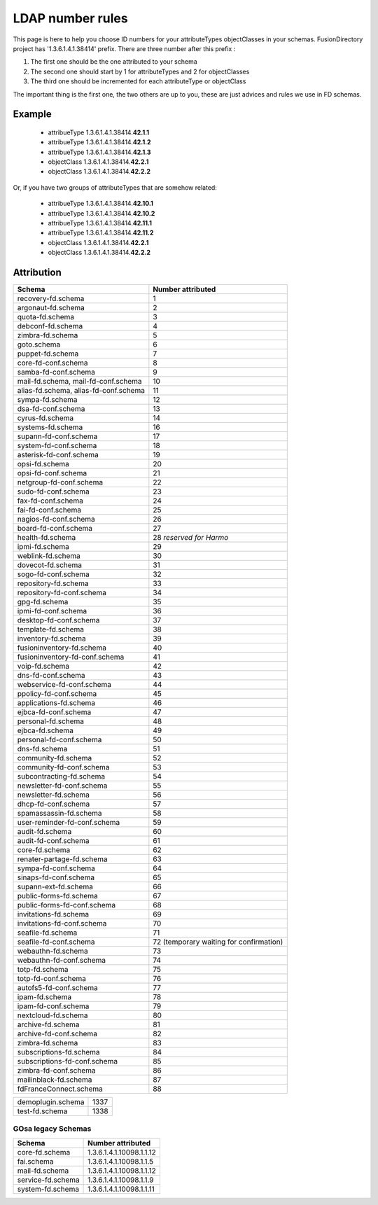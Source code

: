 .. _ldap-number-rules:

LDAP number rules
=================

This page is here to help you choose ID numbers for your attributeTypes objectClasses in your schemas.
FusionDirectory project has '1.3.6.1.4.1.38414' prefix.
There are three number after this prefix :

#. The first one should be the one attributed to your schema
#. The second one should start by 1 for attributeTypes and 2 for objectClasses
#. The third one should be incremented for each attributeType or objectClass

The important thing is the first one, the two others are up to you, these are just advices and rules we use in FD schemas.

Example
-------

  * attribueType 1.3.6.1.4.1.38414.\ **42.1.1**
  * attribueType 1.3.6.1.4.1.38414.\ **42.1.2**
  * attribueType 1.3.6.1.4.1.38414.\ **42.1.3**
  * objectClass 1.3.6.1.4.1.38414.\ **42.2.1**
  * objectClass 1.3.6.1.4.1.38414.\ **42.2.2**

Or, if you have two groups of attributeTypes that are somehow related:

  * attribueType 1.3.6.1.4.1.38414.\ **42.10.1**
  * attribueType 1.3.6.1.4.1.38414.\ **42.10.2**
  * attribueType 1.3.6.1.4.1.38414.\ **42.11.1**
  * attribueType 1.3.6.1.4.1.38414.\ **42.11.2**
  * objectClass 1.3.6.1.4.1.38414.\ **42.2.1**
  * objectClass 1.3.6.1.4.1.38414.\ **42.2.2**

Attribution
-----------
===================================== =====================
Schema                                Number attributed
===================================== =====================
recovery-fd.schema                    1
argonaut-fd.schema                    2
quota-fd.schema                       3
debconf-fd.schema                     4
zimbra-fd.schema                      5
goto.schema                           6
puppet-fd.schema                      7
core-fd-conf.schema                   8
samba-fd-conf.schema                  9
mail-fd.schema, mail-fd-conf.schema   10
alias-fd.schema, alias-fd-conf.schema 11
sympa-fd.schema                       12
dsa-fd-conf.schema                    13
cyrus-fd.schema                       14
systems-fd.schema                     16
supann-fd-conf.schema                 17
system-fd-conf.schema                 18
asterisk-fd-conf.schema               19
opsi-fd.schema                        20
opsi-fd-conf.schema                   21
netgroup-fd-conf.schema               22
sudo-fd-conf.schema                   23
fax-fd-conf.schema                    24
fai-fd-conf.schema                    25
nagios-fd-conf.schema                 26
board-fd-conf.schema                  27
health-fd.schema                      28 *reserved for Harmo*
ipmi-fd.schema                        29
weblink-fd.schema                     30
dovecot-fd.schema                     31
sogo-fd-conf.schema                   32
repository-fd.schema                  33
repository-fd-conf.schema             34
gpg-fd.schema                         35
ipmi-fd-conf.schema                   36
desktop-fd-conf.schema                37
template-fd.schema                    38
inventory-fd.schema                   39
fusioninventory-fd.schema             40
fusioninventory-fd-conf.schema        41
voip-fd.schema                        42
dns-fd-conf.schema                    43
webservice-fd-conf.schema             44
ppolicy-fd-conf.schema                45
applications-fd.schema                46
ejbca-fd-conf.schema                  47
personal-fd.schema                    48
ejbca-fd.schema                       49
personal-fd-conf.schema               50
dns-fd.schema                         51
community-fd.schema                   52
community-fd-conf.schema              53
subcontracting-fd.schema              54
newsletter-fd-conf.schema             55
newsletter-fd.schema                  56
dhcp-fd-conf.schema                   57
spamassassin-fd.schema                58
user-reminder-fd-conf.schema          59
audit-fd.schema                       60
audit-fd-conf.schema                  61
core-fd.schema                        62
renater-partage-fd.schema             63
sympa-fd-conf.schema                  64
sinaps-fd-conf.schema                 65
supann-ext-fd.schema                  66
public-forms-fd.schema                67
public-forms-fd-conf.schema           68
invitations-fd.schema                 69
invitations-fd-conf.schema            70
seafile-fd.schema                     71
seafile-fd-conf.schema                72 (temporary waiting for confirmation)
webauthn-fd.schema                    73
webauthn-fd-conf.schema               74
totp-fd.schema                        75
totp-fd-conf.schema                   76
autofs5-fd-conf.schema                77
ipam-fd.schema                        78
ipam-fd-conf.schema                   79
nextcloud-fd.schema                   80
archive-fd.schema                     81
archive-fd-conf.schema                82
zimbra-fd.schema                      83
subscriptions-fd.schema               84
subscriptions-fd-conf.schema          85
zimbra-fd-conf.schema                 86
mailinblack-fd.schema                 87
fdFranceConnect.schema                88
===================================== =====================

===================================== =====================
demoplugin.schema                     1337
test-fd.schema                        1338
===================================== =====================

GOsa legacy Schemas
+++++++++++++++++++

=================== ======================================
Schema              Number attributed
=================== ======================================
core-fd.schema      1.3.6.1.4.1.10098.1.1.12
fai.schema          1.3.6.1.4.1.10098.1.1.5
mail-fd.schema      1.3.6.1.4.1.10098.1.1.12
service-fd.schema   1.3.6.1.4.1.10098.1.1.9
system-fd.schema    1.3.6.1.4.1.10098.1.1.11
=================== ======================================
